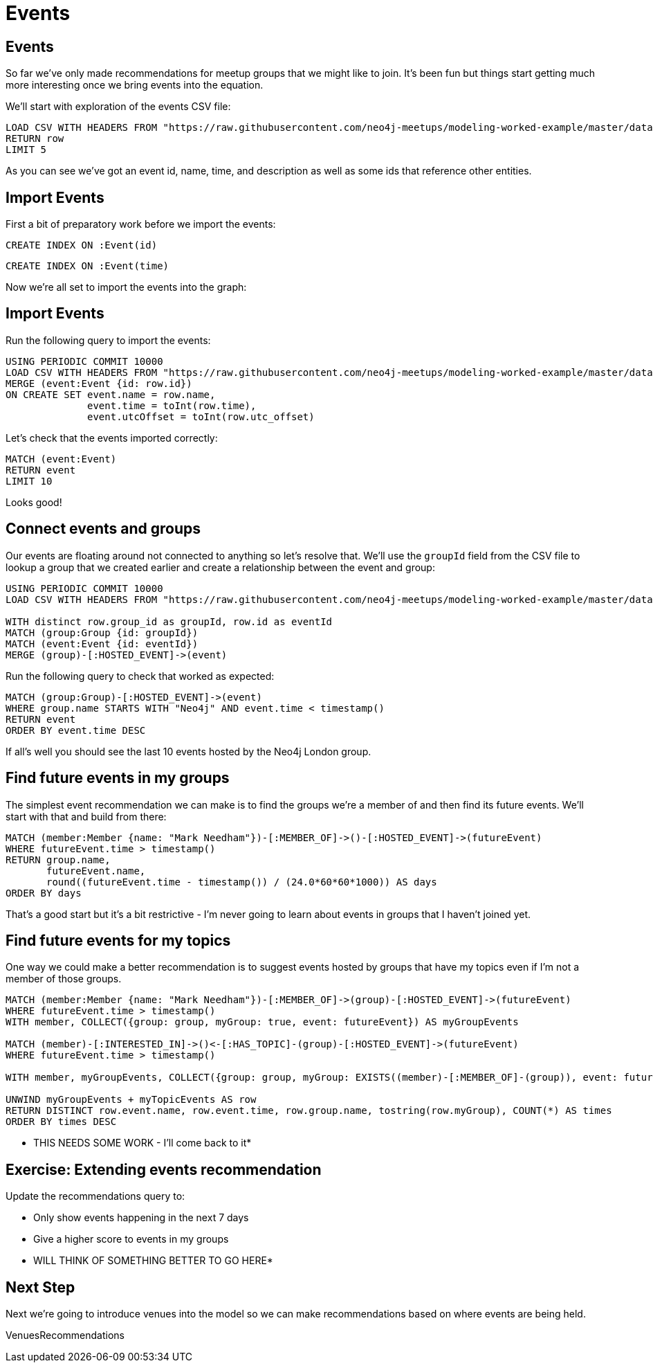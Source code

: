 = Events
:csv-url: https://raw.githubusercontent.com/neo4j-meetups/modeling-worked-example/master/data/
:icons: font

== Events

So far we've only made recommendations for meetup groups that we might like to join.
It's been fun but things start getting much more interesting once we bring events into the equation.

We'll start with exploration of the events CSV file:

[source,cypher,subs=attributes]
----
LOAD CSV WITH HEADERS FROM "{csv-url}events.csv" AS row
RETURN row
LIMIT 5
----

As you can see we've got an event id, name, time, and description as well as some ids that reference other entities.

== Import Events

First a bit of preparatory work before we import the events:

[source,cypher,subs=attributes]
----
CREATE INDEX ON :Event(id)
----

[source,cypher,subs=attributes]
----
CREATE INDEX ON :Event(time)
----

Now we're all set to import the events into the graph:

== Import Events

Run the following query to import the events:

[source,cypher,subs=attributes]
----
USING PERIODIC COMMIT 10000
LOAD CSV WITH HEADERS FROM "{csv-url}events.csv" AS row
MERGE (event:Event {id: row.id})
ON CREATE SET event.name = row.name,
              event.time = toInt(row.time),
              event.utcOffset = toInt(row.utc_offset)
----

Let's check that the events imported correctly:

[source,cypher,subs=attributes]
----
MATCH (event:Event)
RETURN event
LIMIT 10
----

Looks good!

== Connect events and groups

Our events are floating around not connected to anything so let's resolve that.
We'll use the `groupId` field from the CSV file to lookup a group that we created earlier and create a relationship between the event and group:

[source,cypher,subs=attributes]
----
USING PERIODIC COMMIT 10000
LOAD CSV WITH HEADERS FROM "{csv-url}events.csv" AS row

WITH distinct row.group_id as groupId, row.id as eventId
MATCH (group:Group {id: groupId})
MATCH (event:Event {id: eventId})
MERGE (group)-[:HOSTED_EVENT]->(event)
----

Run the following query to check that worked as expected:

[source,cypher,subs=attributes]
----
MATCH (group:Group)-[:HOSTED_EVENT]->(event)
WHERE group.name STARTS WITH "Neo4j" AND event.time < timestamp()
RETURN event
ORDER BY event.time DESC
----

If all's well you should see the last 10 events hosted by the Neo4j London group.

== Find future events in my groups

The simplest event recommendation we can make is to find the groups we’re a member of and then find its future events.
We'll start with that and build from there:

[source,cypher,subs=attributes]
----
MATCH (member:Member {name: "Mark Needham"})-[:MEMBER_OF]->()-[:HOSTED_EVENT]->(futureEvent)
WHERE futureEvent.time > timestamp()
RETURN group.name,
       futureEvent.name,
       round((futureEvent.time - timestamp()) / (24.0*60*60*1000)) AS days
ORDER BY days
----

That's a good start but it's a bit restrictive - I'm never going to learn about events in groups that I haven't joined yet.

== Find future events for my topics

One way we could make a better recommendation is to suggest events hosted by groups that have my topics even if I'm not a member of those groups.

[source,cypher,subs=attributes]
----
MATCH (member:Member {name: "Mark Needham"})-[:MEMBER_OF]->(group)-[:HOSTED_EVENT]->(futureEvent)
WHERE futureEvent.time > timestamp()
WITH member, COLLECT({group: group, myGroup: true, event: futureEvent}) AS myGroupEvents

MATCH (member)-[:INTERESTED_IN]->()<-[:HAS_TOPIC]-(group)-[:HOSTED_EVENT]->(futureEvent)
WHERE futureEvent.time > timestamp()

WITH member, myGroupEvents, COLLECT({group: group, myGroup: EXISTS((member)-[:MEMBER_OF]-(group)), event: futureEvent}) AS myTopicEvents

UNWIND myGroupEvents + myTopicEvents AS row
RETURN DISTINCT row.event.name, row.event.time, row.group.name, tostring(row.myGroup), COUNT(*) AS times
ORDER BY times DESC
----

* THIS NEEDS SOME WORK - I'll come back to it*

== Exercise: Extending events recommendation

Update the recommendations query to:

* Only show events happening in the next 7 days
* Give a higher score to events in my groups

* WILL THINK OF SOMETHING BETTER TO GO HERE* 

== Next Step

Next we're going to introduce venues into the model so we can make recommendations based on where events are being held.

pass:a[<a play-topic='{guides}/05_venues.html'>VenuesRecommendations</a>]
